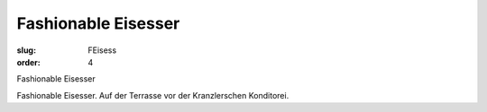 Fashionable Eisesser
====================

:slug: FEisess
:order: 4

Fashionable Eisesser

Fashionable Eisesser. Auf der Terrasse vor der Kranzlerschen Konditorei.
